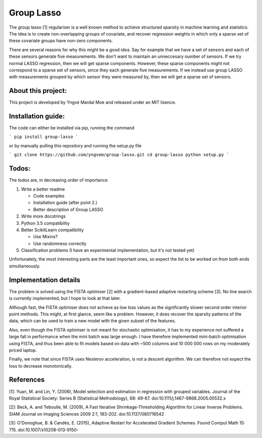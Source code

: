 Group Lasso
===========

The group lasso [1] regulariser is a well known method to achieve structured sparsity
in machine learning and statistics. The idea is to create non-overlapping groups of
covariate, and recover regression weights in which only a sparse set of these covariate
groups have non-zero components.

There are several reasons for why this might be a good idea. Say for example that we have
a set of sensors and each of these sensors generate five measurements. We don't want 
to maintain an unneccesary number of sensors. If we try normal LASSO regression, then
we will get sparse components. However, these sparse components might not correspond
to a sparse set of sensors, since they each generate five measurements. If we instead
use group LASSO with measurements grouped by which sensor they were measured by, then
we will get a sparse set of sensors.

About this project:
-------------------
This project is developed by Yngve Mardal Moe and released under an MIT lisence.

Installation guide:
-------------------
The code can either be installed via pip, running the command

```
pip install group-lasso
```

or by manually pulling this repository and running the setup.py file

```
git clone https://github.com/yngvem/group-lasso.git
cd group-lasso
python setup.py
```

Todos:
------
The todos are, in decreasing order of importance

1. Write a better readme

   - Code examples
   - Installation guide (after point 2.)
   - Better description of Group LASSO

2. Write more docstrings
3. Python 3.5 compatibility
4. Better ScikitLearn compatibility

   - Use Mixins?
   - Use randomness correctly

5. Classification problems (I have an experimental implementation, but it's not tested yet)

Unfortunately, the most interesting parts are the least important ones, so expect the list
to be worked on from both ends simultaneously.

Implementation details
----------------------
The problem is solved using the FISTA optimiser [2] with a gradient-based adaptive restarting scheme [3]. No line search is currently implemented, but I hope to look at that later.

Although fast, the FISTA optimiser does not achieve as low loss values as the significantly slower second order interior point methods. This might, at first glance, seem like a problem. However, it does recover the sparsity patterns of the data, which can be used to train a new model with the given subset of the features.

Also, even though the FISTA optimiser is not meant for stochastic optimisation, it has to my experience not suffered a large fall in performance when the mini batch was large enough. I have therefore implemented mini-batch optimisation using FISTA, and thus been able to fit models based on data with ~500 columns and 10 000 000 rows on my moderately priced laptop.

Finally, we note that since FISTA uses Nesterov acceleration, is not a descent algorithm. We can therefore not expect the loss to decrease monotonically.

References
----------

[1]: Yuan, M. and Lin, Y. (2006), Model selection and estimation in regression with grouped variables. Journal of the Royal Statistical Society: Series B (Statistical Methodology), 68: 49-67. doi:10.1111/j.1467-9868.2005.00532.x

[2]: Beck, A. and Teboulle, M. (2009), A Fast Iterative Shrinkage-Thresholding Algorithm for Linear Inverse Problems. SIAM Journal on Imaging Sciences 2009 2:1, 183-202. doi:10.1137/080716542  

[3]: O’Donoghue, B. & Candès, E. (2015), Adaptive Restart for Accelerated Gradient Schemes. Found Comput Math 15: 715. doi:10.1007/s10208-013-9150-
